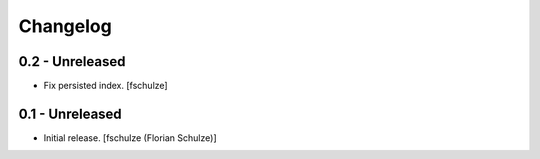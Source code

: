 Changelog
=========

0.2 - Unreleased
----------------

* Fix persisted index.
  [fschulze]


0.1 - Unreleased
----------------

* Initial release.
  [fschulze (Florian Schulze)]
